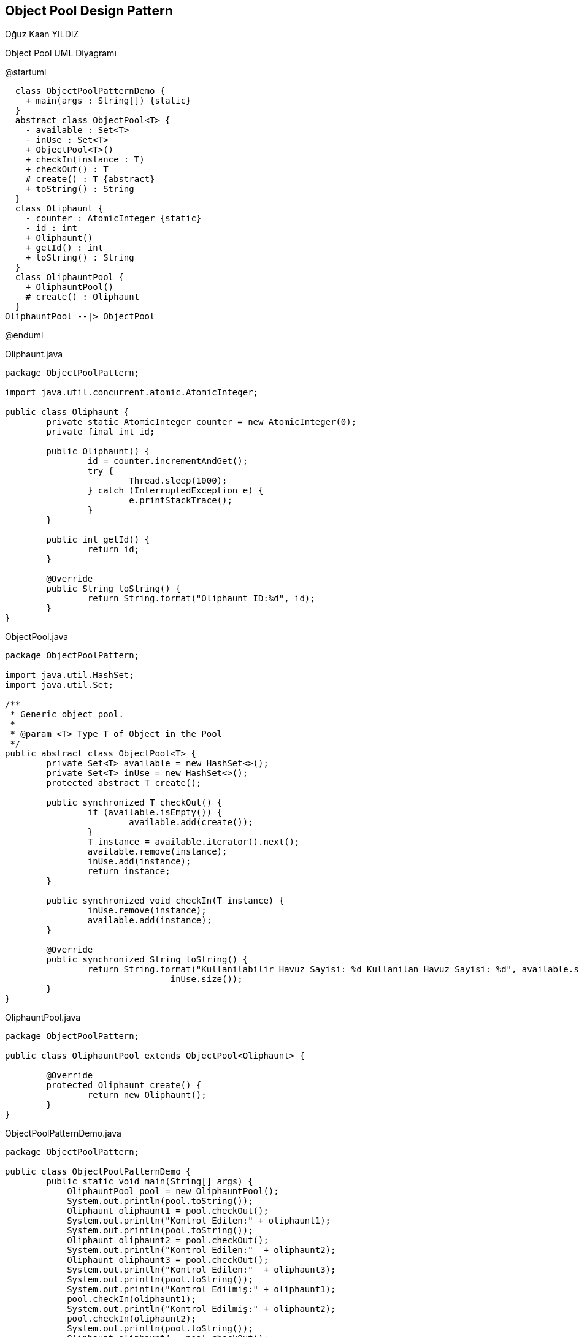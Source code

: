 == Object Pool Design Pattern
:author: Oğuz Kaan YILDIZ

{author}

.Object Pool UML Diyagramı
[uml,file="objectpool.png"]
--
@startuml

  class ObjectPoolPatternDemo {
    + main(args : String[]) {static}
  }
  abstract class ObjectPool<T> {
    - available : Set<T>
    - inUse : Set<T>
    + ObjectPool<T>()
    + checkIn(instance : T)
    + checkOut() : T
    # create() : T {abstract}
    + toString() : String
  }
  class Oliphaunt {
    - counter : AtomicInteger {static}
    - id : int
    + Oliphaunt()
    + getId() : int
    + toString() : String
  }
  class OliphauntPool {
    + OliphauntPool()
    # create() : Oliphaunt
  }
OliphauntPool --|> ObjectPool 



@enduml
--

.Oliphaunt.java
[source, java]
----
package ObjectPoolPattern;

import java.util.concurrent.atomic.AtomicInteger;

public class Oliphaunt {
	private static AtomicInteger counter = new AtomicInteger(0);
	private final int id;

	public Oliphaunt() {
		id = counter.incrementAndGet();
		try {
			Thread.sleep(1000);
		} catch (InterruptedException e) {
			e.printStackTrace();
		}
	}

	public int getId() {
		return id;
	}

	@Override
	public String toString() {
		return String.format("Oliphaunt ID:%d", id);
	}
}
----


.ObjectPool.java
[source, java]
----
package ObjectPoolPattern;

import java.util.HashSet;
import java.util.Set;

/**
 * Generic object pool.
 *
 * @param <T> Type T of Object in the Pool
 */
public abstract class ObjectPool<T> {
	private Set<T> available = new HashSet<>();
	private Set<T> inUse = new HashSet<>();
	protected abstract T create();
	
	public synchronized T checkOut() {
		if (available.isEmpty()) {
			available.add(create());
		}
		T instance = available.iterator().next();
		available.remove(instance);
		inUse.add(instance);
		return instance;
	}

	public synchronized void checkIn(T instance) {
		inUse.remove(instance);
		available.add(instance);
	}

	@Override
	public synchronized String toString() {
		return String.format("Kullanilabilir Havuz Sayisi: %d Kullanilan Havuz Sayisi: %d", available.size(),
				inUse.size());
	}
}
----

.OliphauntPool.java
[source, java]
----
package ObjectPoolPattern;

public class OliphauntPool extends ObjectPool<Oliphaunt> {

	@Override
	protected Oliphaunt create() {
		return new Oliphaunt();
	}
}

----

.ObjectPoolPatternDemo.java
[source, java]
----
package ObjectPoolPattern;

public class ObjectPoolPatternDemo {
	public static void main(String[] args) {
	    OliphauntPool pool = new OliphauntPool();
	    System.out.println(pool.toString());
	    Oliphaunt oliphaunt1 = pool.checkOut();
	    System.out.println("Kontrol Edilen:" + oliphaunt1);
	    System.out.println(pool.toString());
	    Oliphaunt oliphaunt2 = pool.checkOut();
	    System.out.println("Kontrol Edilen:"  + oliphaunt2);
	    Oliphaunt oliphaunt3 = pool.checkOut();
	    System.out.println("Kontrol Edilen:"  + oliphaunt3);
	    System.out.println(pool.toString());
	    System.out.println("Kontrol Edilmiş:" + oliphaunt1);
	    pool.checkIn(oliphaunt1);
	    System.out.println("Kontrol Edilmiş:" + oliphaunt2);
	    pool.checkIn(oliphaunt2);
	    System.out.println(pool.toString());
	    Oliphaunt oliphaunt4 = pool.checkOut();
	    System.out.println("Kontrol Edilen:" + oliphaunt4);
	    Oliphaunt oliphaunt5 = pool.checkOut();
	    System.out.println("Kontrol Edilen:" + oliphaunt5);
	    System.out.println(pool.toString());
	  }
	}

----

.Output
[source]
----
Kullanilabilir Havuz Sayisi: 0 Kullanilan Havuz Sayisi: 0
Kontrol Edilen:Oliphaunt ID:1
Kullanilabilir Havuz Sayisi: 0 Kullanilan Havuz Sayisi: 1
Kontrol Edilen:Oliphaunt ID:2
Kontrol Edilen:Oliphaunt ID:3
Kullanilabilir Havuz Sayisi: 0 Kullanilan Havuz Sayisi: 3
Kontrol Edilmiş:Oliphaunt ID:1
Kontrol Edilmiş:Oliphaunt ID:2
Kullanilabilir Havuz Sayisi: 2 Kullanilan Havuz Sayisi: 1
Kontrol Edilen:Oliphaunt ID:2
Kontrol Edilen:Oliphaunt ID:1
Kullanilabilir Havuz Sayisi: 0 Kullanilan Havuz Sayisi: 3
----
